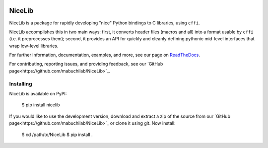 .. image:: https://travis-ci.org/mabuchilab/NiceLib.svg?branch=master
    :target: https://travis-ci.org/mabuchilab/NiceLib
    :alt: Travis CI


|logo| NiceLib
==============

NiceLib is a package for rapidly developing "nice" Python bindings to C libraries, using ``cffi``.

NiceLib accomplishes this in two main ways: first, it converts header files (macros and all) into a
format usable by ``cffi`` (i.e. it preprocesses them); second, it provides an API for quickly and
cleanly defining pythonic mid-level interfaces that wrap low-level libraries.

For further information, documentation, examples, and more, see our page on
`ReadTheDocs <http://nicelib.readthedocs.org/>`_.

For contributing, reporting issues, and providing feedback, see our
`GitHub page<https://github.com/mabuchilab/NiceLib>`_.


Installing
----------

NiceLib is available on PyPI:

    $ pip install nicelib

If you would like to use the development version, download and extract a zip of the source from our
`GitHub page<https://github.com/mabuchilab/NiceLib>`_ or clone it using git. Now install:

    $ cd /path/to/NiceLib
    $ pip install .


.. |logo| image:: images/nicelib-logo-small.png
    :alt: NiceLib
    :height: 50
